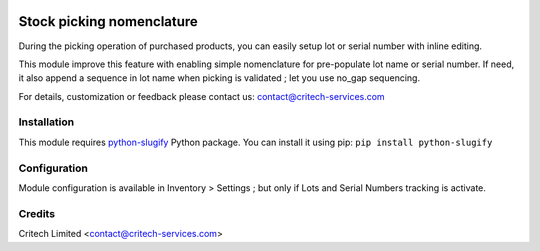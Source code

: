 .. image:: https://img.shields.io/github/license/mashape/apistatus.svg?maxAge=2592000
   :target: https://opensource.org/licenses/mit-license.php
   :alt: License: MIT

==========================
Stock picking nomenclature
==========================

During the picking operation of purchased products, you can easily setup lot or
serial number with inline editing.

This module improve this feature with enabling simple nomenclature for pre-populate lot name or serial number.
If need, it also append a sequence in lot name when picking is validated ; let you use no_gap sequencing.

For details, customization or feedback please contact us: contact@critech-services.com

Installation
------------

This module requires `python-slugify <https://pypi.python.org/pypi/python-slugify>`_ Python package. You can install it using pip: ``pip install python-slugify``

Configuration
-------------

Module configuration is available in Inventory > Settings ; but only if Lots and Serial Numbers tracking is activate.

Credits
-------

Critech Limited <contact@critech-services.com>